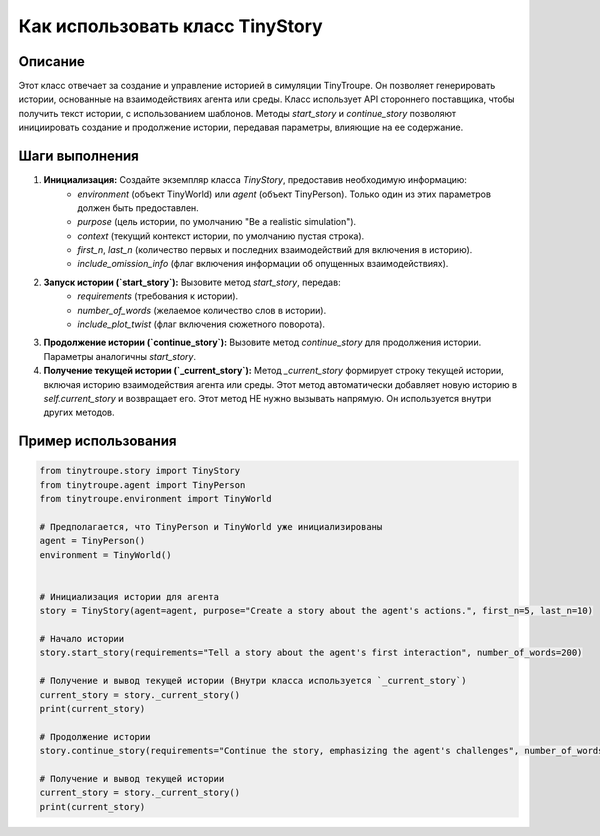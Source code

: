 Как использовать класс TinyStory
========================================================================================

Описание
-------------------------
Этот класс отвечает за создание и управление историей в симуляции TinyTroupe. Он позволяет генерировать истории, основанные на взаимодействиях агента или среды.  Класс использует API стороннего поставщика, чтобы получить текст истории, с использованием шаблонов.  Методы `start_story` и `continue_story` позволяют инициировать создание и продолжение истории, передавая параметры, влияющие на ее содержание.

Шаги выполнения
-------------------------
1. **Инициализация:** Создайте экземпляр класса `TinyStory`, предоставив необходимую информацию:
    - `environment` (объект TinyWorld) или `agent` (объект TinyPerson).  Только один из этих параметров должен быть предоставлен.
    - `purpose` (цель истории, по умолчанию "Be a realistic simulation").
    - `context` (текущий контекст истории, по умолчанию пустая строка).
    - `first_n`, `last_n` (количество первых и последних взаимодействий для включения в историю).
    - `include_omission_info` (флаг включения информации об опущенных взаимодействиях).

2. **Запуск истории (`start_story`):** Вызовите метод `start_story`, передав:
    - `requirements` (требования к истории).
    - `number_of_words` (желаемое количество слов в истории).
    - `include_plot_twist` (флаг включения сюжетного поворота).

3. **Продолжение истории (`continue_story`):** Вызовите метод `continue_story` для продолжения истории.  Параметры аналогичны `start_story`.


4. **Получение текущей истории (`_current_story`):**  Метод `_current_story`  формирует строку текущей истории, включая историю взаимодействия агента или среды.  Этот метод автоматически добавляет новую историю в `self.current_story` и возвращает его.  Этот метод НЕ нужно вызывать напрямую. Он используется внутри других методов.

Пример использования
-------------------------
.. code-block:: python

    from tinytroupe.story import TinyStory
    from tinytroupe.agent import TinyPerson
    from tinytroupe.environment import TinyWorld

    # Предполагается, что TinyPerson и TinyWorld уже инициализированы
    agent = TinyPerson()
    environment = TinyWorld()


    # Инициализация истории для агента
    story = TinyStory(agent=agent, purpose="Create a story about the agent's actions.", first_n=5, last_n=10)

    # Начало истории
    story.start_story(requirements="Tell a story about the agent's first interaction", number_of_words=200)

    # Получение и вывод текущей истории (Внутри класса используется `_current_story`)
    current_story = story._current_story()
    print(current_story)

    # Продолжение истории
    story.continue_story(requirements="Continue the story, emphasizing the agent's challenges", number_of_words=200)

    # Получение и вывод текущей истории
    current_story = story._current_story()
    print(current_story)
